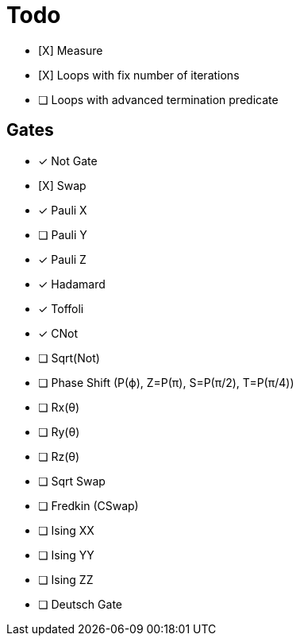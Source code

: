 = Todo

* [X] Measure
* [X] Loops with fix number of iterations
* [ ] Loops with advanced termination predicate

== Gates

* [x] Not Gate
* [X] Swap
* [x] Pauli X
* [ ] Pauli Y
* [x] Pauli Z
* [x] Hadamard
* [x] Toffoli
* [x] CNot

* [ ] Sqrt(Not)
* [ ] Phase Shift (P(ϕ), Z=P(π), S=P(π/2), T=P(π/4))
* [ ] Rx(θ)
* [ ] Ry(θ)
* [ ] Rz(θ)
* [ ] Sqrt Swap
* [ ] Fredkin (CSwap)
* [ ] Ising XX
* [ ] Ising YY
* [ ] Ising ZZ
* [ ] Deutsch Gate


